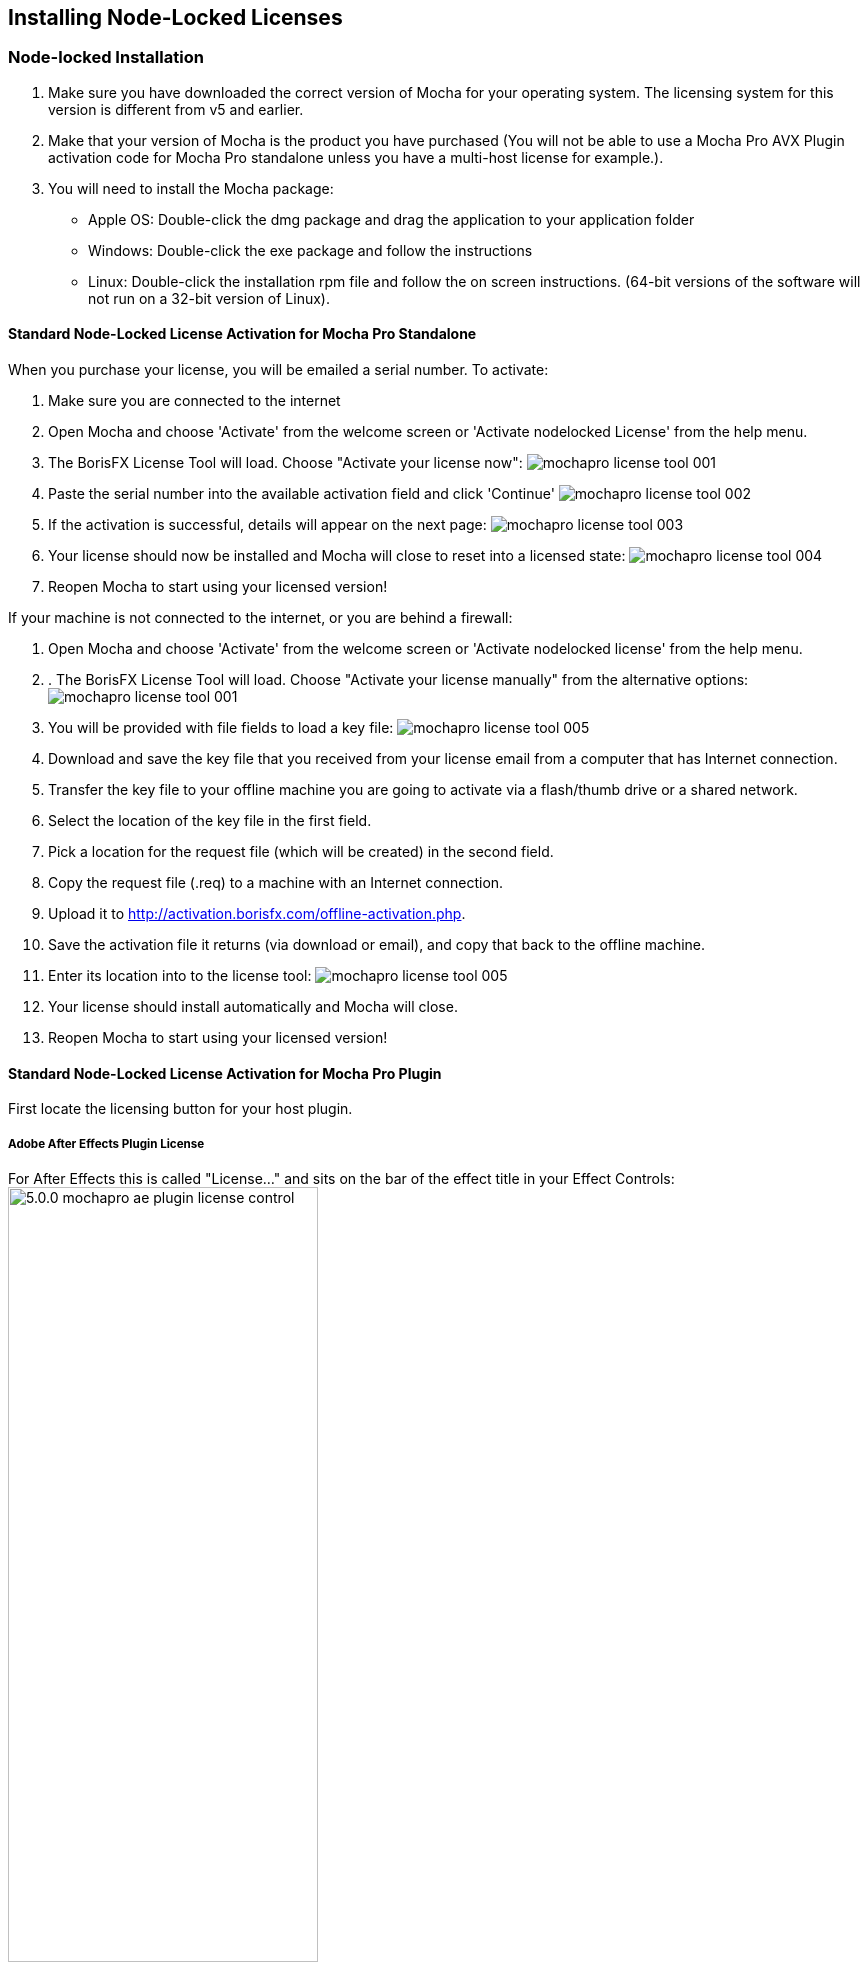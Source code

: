 == Installing Node-Locked Licenses


=== Node-locked Installation

. Make sure you have downloaded the correct version of Mocha for your operating system. The licensing system for this version is different from v5 and earlier.
. Make that your version of Mocha is the product you have purchased (You will not be able to use a Mocha Pro AVX Plugin activation code for Mocha Pro standalone unless you have a multi-host license for example.).
. You will need to install the Mocha package:
	* Apple OS: Double-click the dmg package and drag the application to your application folder
	* Windows: Double-click the exe package and follow the instructions
	* Linux: Double-click the installation rpm file and follow the on screen instructions. (64-bit versions of the software will not run on a 32-bit version of Linux).

==== Standard Node-Locked License Activation for Mocha Pro Standalone

When you purchase your license, you will be emailed a serial number. To activate:

. Make sure you are connected to the internet
. Open Mocha and choose 'Activate' from the welcome screen or 'Activate nodelocked License' from the help menu.
. The BorisFX License Tool will load. Choose "Activate your license now":
image:UserGuide/en_US/images/mochapro_license_tool_001.jpg[]
. Paste the serial number into the available activation field and click 'Continue'
image:UserGuide/en_US/images/mochapro_license_tool_002.jpg[]
. If the activation is successful, details will appear on the next page:
image:UserGuide/en_US/images/mochapro_license_tool_003.jpg[]
. Your license should now be installed and Mocha will close to reset into a licensed state:
image:UserGuide/en_US/images/mochapro_license_tool_004.jpg[]
. Reopen Mocha to start using your licensed version!

If your machine is not connected to the internet, or you are behind a firewall:

. Open Mocha and choose 'Activate' from the welcome screen or 'Activate nodelocked license' from the help menu.
. . The BorisFX License Tool will load. Choose "Activate your license manually" from the alternative options:
image:UserGuide/en_US/images/mochapro_license_tool_001.jpg[]
. You will be provided with file fields to load a key file:
image:UserGuide/en_US/images/mochapro_license_tool_005.jpg[]
. Download and save the key file that you received from your license email from a computer that has Internet connection.
. Transfer the key file to your offline machine you are going to activate via a flash/thumb drive or a shared network.
. Select the location of the key file in the first field.
. Pick a location for the request file (which will be created) in the second field.
. Copy the request file (.req) to a machine with an Internet connection.
. Upload it to http://activation.borisfx.com/offline-activation.php.
. Save the activation file it returns (via download or email), and copy that back to the offline machine.
. Enter its location into to the license tool:
image:UserGuide/en_US/images/mochapro_license_tool_005.jpg[]
. Your license should install automatically and Mocha will close.
. Reopen Mocha to start using your licensed version!

==== Standard Node-Locked License Activation for Mocha Pro Plugin

First locate the licensing button for your host plugin.

===== Adobe After Effects Plugin License

For After Effects this is called "License..." and sits on the bar of the effect title in your Effect Controls:
image:UserGuide/en_US/images/5.0.0_mochapro_ae_plugin_license_control.jpg[width="60%"]

===== Adobe Premiere Plugin License

For Premiere, click the small icon next to the effect title:
image:UserGuide/en_US/images/5.0.0_mochapro_premiere_plugin_license_control.jpg[width="60%"]

===== Avid Media Composer

For Avid, click the 'License Control' checkbox under the 'License and Registration' section at the bottom of the plugin controls:
image:UserGuide/en_US/images/5.0.0_mochapro_avid_plugin_license_control.jpg[width="60%"]

After that, the rest is the same as the process above for Mocha standalone. See "Standard Node-Locked License Activation for Mocha Pro Standalone" for more details.

We recommend restarting the host if you see any issues with licensing.


==== Node-Locked License Troubleshooting

. It is important that your Mocha software matches your activation code, so check your purchase order to make sure everything matches up version wise. It may be that you don’t have the correct version of Mocha installed from our download section. This is especially important for legacy software before V5, where a different licensing method is used.
. If you are attempting to install via a terminal instead of directly on the machine itself and you are having trouble getting Mocha to install, try installing directly on the machine.
. Check to make sure you are not restricted to using certain ports due to a firewall or other admin permissions. When in doubt, temporarily turn your firewalls off for the duration of the installation and then turn them back on when you are done.
. Troubleshoot your machine; try uninstalling all your Mocha software, restarting your machine, and installing the software again from scratch, and make sure you follow installation directions off our website exactly. It sounds redundant, but sometimes it’s a great way to figure out what is going on inside your machine.
. If all else fails, our support team is happy to help you figure this out. Please contact support!
